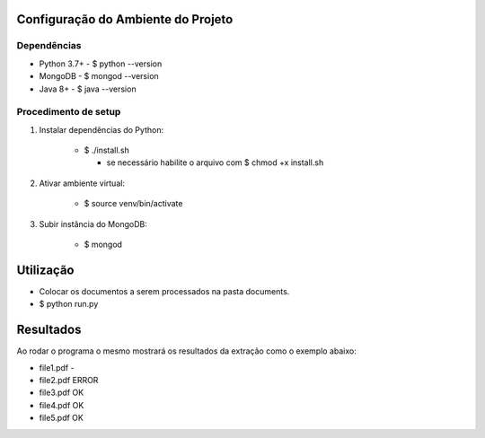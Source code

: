 Configuração do Ambiente do Projeto
************************************
Dependências
=============
* Python 3.7+
  - $ python --version
* MongoDB
  - $ mongod --version
* Java 8+
  - $ java --version

Procedimento de setup
======================
#. Instalar dependências do Python:

    * $ ./install.sh
     
      * se necessário habilite o arquivo com $ chmod +x install.sh

#. Ativar ambiente virtual:

    * $ source venv/bin/activate

#. Subir instância do MongoDB:

    * $ mongod

Utilização
***********
* Colocar os documentos a serem processados na pasta documents.
* $ python run.py

Resultados
***********
Ao rodar o programa o mesmo mostrará os resultados da extração como o exemplo abaixo:

- file1.pdf -

- file2.pdf ERROR

- file3.pdf OK

- file4.pdf OK

- file5.pdf OK

